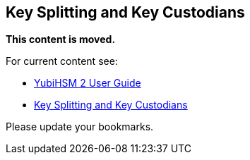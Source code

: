 == Key Splitting and Key Custodians

**This content is moved.**

For current content see: 

- link:https://docs.yubico.com/hardware/yubihsm-2/hsm-2-user-guide/index.html[YubiHSM 2 User Guide]

- link:https://docs.yubico.com/hardware/yubihsm-2/hsm-2-user-guide/hsm2-configure-software-windows.html#key-splitting-and-key-custodians[Key Splitting and Key Custodians]

Please update your bookmarks.